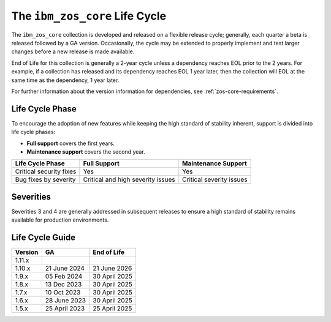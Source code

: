 .. ...........................................................................
.. © Copyright IBM Corporation 2024                                          .
.. ...........................................................................

.. _zos-core-life-cycle:

===============================
The ``ibm_zos_core`` Life Cycle
===============================

The ``ibm_zos_core`` collection is developed and released on a flexible release cycle; generally, each quarter a beta is released followed by a GA version. Occasionally, the cycle may be extended to properly implement and test larger changes before a new release is made available.

End of Life for this collection is generally a 2-year cycle unless a dependency reaches EOL prior to the 2 years. For example, if a collection has released and its dependency reaches EOL 1 year later, then the collection will EOL at the same time as the dependency, 1 year later.

For further information about the version information for dependencies, see :ref:`zos-core-requirements`.

Life Cycle Phase
================

To encourage the adoption of new features while keeping the high standard of stability inherent, support is divided into life cycle phases:

- **Full support** covers the first years.
- **Maintenance support** covers the second year.

+--------------------------+------------------------------------+---------------------------+
| Life Cycle Phase         | Full Support                       | Maintenance Support       |
+==========================+====================================+===========================+
| Critical security fixes  | Yes                                | Yes                       |
+--------------------------+------------------------------------+---------------------------+
| Bug fixes by severity    | Critical and high severity issues  | Critical severity issues  |
+--------------------------+------------------------------------+---------------------------+

Severities
==========

.. glossary::

    Severity 1 (Critical): 
        A problem that severely impacts your use of the software in a production environment (such as loss of production data or in which your production systems are not functioning). The situation halts your business operations and no procedural workaround exists.

    Severity 2 (high): 
        A problem where the software is functioning but your use in a production environment is severely reduced. The situation is causing a high impact to portions of your business operations and no procedural workaround exists.

    Severity 3 (medium):
        A problem that involves partial, non-critical loss of use of the software in a production environment or development environment and your business continues to function, including by using a procedural workaround.

    Severity 4 (low): 
        A general usage question, reporting of a documentation error, or recommendation for a future product enhancement or modification.

Severities 3 and 4 are generally addressed in subsequent releases to ensure a high standard of stability remains available for production environments.

Life Cycle Guide
================

+------------+---------------+---------------+
|Version     | GA            | End of Life   |
+============+===============+===============+
| 1.11.x     |               |               |
+------------+---------------+---------------+
| 1.10.x     | 21 June 2024  | 21 June 2026  |
+------------+---------------+---------------+
| 1.9.x      | 05 Feb 2024   | 30 April 2025 |
+------------+---------------+---------------+
| 1.8.x      | 13 Dec 2023   | 30 April 2025 |
+------------+---------------+---------------+
| 1.7.x      | 10 Oct 2023   | 30 April 2025 |
+------------+---------------+---------------+
| 1.6.x      | 28 June 2023  | 30 April 2025 |
+------------+---------------+---------------+
| 1.5.x      | 25 April 2023 | 25 April 2025 |
+------------+---------------+---------------+
